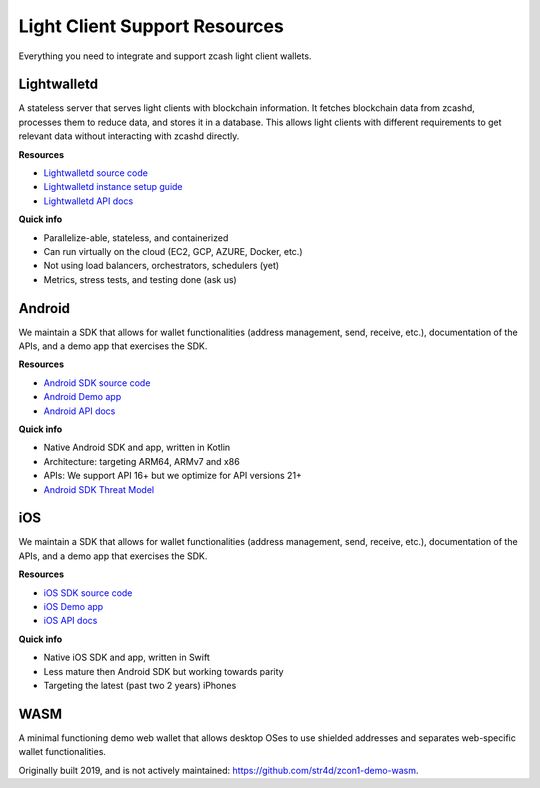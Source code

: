 .. _lightclient_support:

Light Client Support Resources
==============================

Everything you need to integrate and support zcash light client wallets.

.. image:: images/shielded-support.png

Lightwalletd 
------------
A stateless server that serves light clients with blockchain information. It fetches blockchain data from zcashd, processes them to reduce data, and stores it in a database. This allows light clients with different requirements to get relevant data without interacting with zcashd directly.

**Resources**

* `Lightwalletd source code <https://github.com/zcash/lightwalletd>`_
* `Lightwalletd instance setup guide <lightwalletd.html>`_
* `Lightwalletd API docs <../lightwalletd/index.html>`_

**Quick info**

* Parallelize-able, stateless, and containerized
* Can run virtually on the cloud (EC2, GCP, AZURE, Docker, etc.)
* Not using load balancers, orchestrators, schedulers (yet)
* Metrics, stress tests, and testing done (ask us)

Android 
-------
We maintain a SDK that allows for wallet functionalities (address management, send, receive, etc.), documentation of the APIs, and a demo app that exercises the SDK.

**Resources**

* `Android SDK source code <https://github.com/zcash/zcash-android-wallet-sdk>`_
* `Android Demo app <https://github.com/zcash/zcash-android-wallet-sdk/tree/master/samples/demo-app>`_ 
*  `Android API docs <../android/zcash-android-wallet-sdk/index.html>`_ 

 
**Quick info**

* Native Android SDK and app, written in Kotlin
* Architecture: targeting ARM64, ARMv7 and x86
* APIs: We support API 16+ but we optimize for API versions 21+
* `Android SDK Threat Model <https://github.com/zcash/zcash-android-wallet-sdk/blob/master/docs/ThreatModel.md>`_

iOS 
---
We maintain a SDK that allows for wallet functionalities (address management, send, receive, etc.), documentation of the APIs, and a demo app that exercises the SDK.

**Resources**

* `iOS SDK source code <https://github.com/zcash/ZcashLightClientKit>`_
* `iOS Demo app <https://github.com/zcash/ZcashLightClientKit/tree/master/Example/ZcashLightClientSample>`_
* `iOS API docs <../ios/jazzy_docs/index.html>`_

**Quick info**

* Native iOS SDK and app, written in Swift
* Less mature then Android SDK but working towards parity
* Targeting the latest (past two 2 years) iPhones


WASM 
----

A minimal functioning demo web wallet that allows desktop OSes to use shielded addresses and separates web-specific wallet functionalities. 

Originally built 2019, and is not actively maintained: https://github.com/str4d/zcon1-demo-wasm. 

